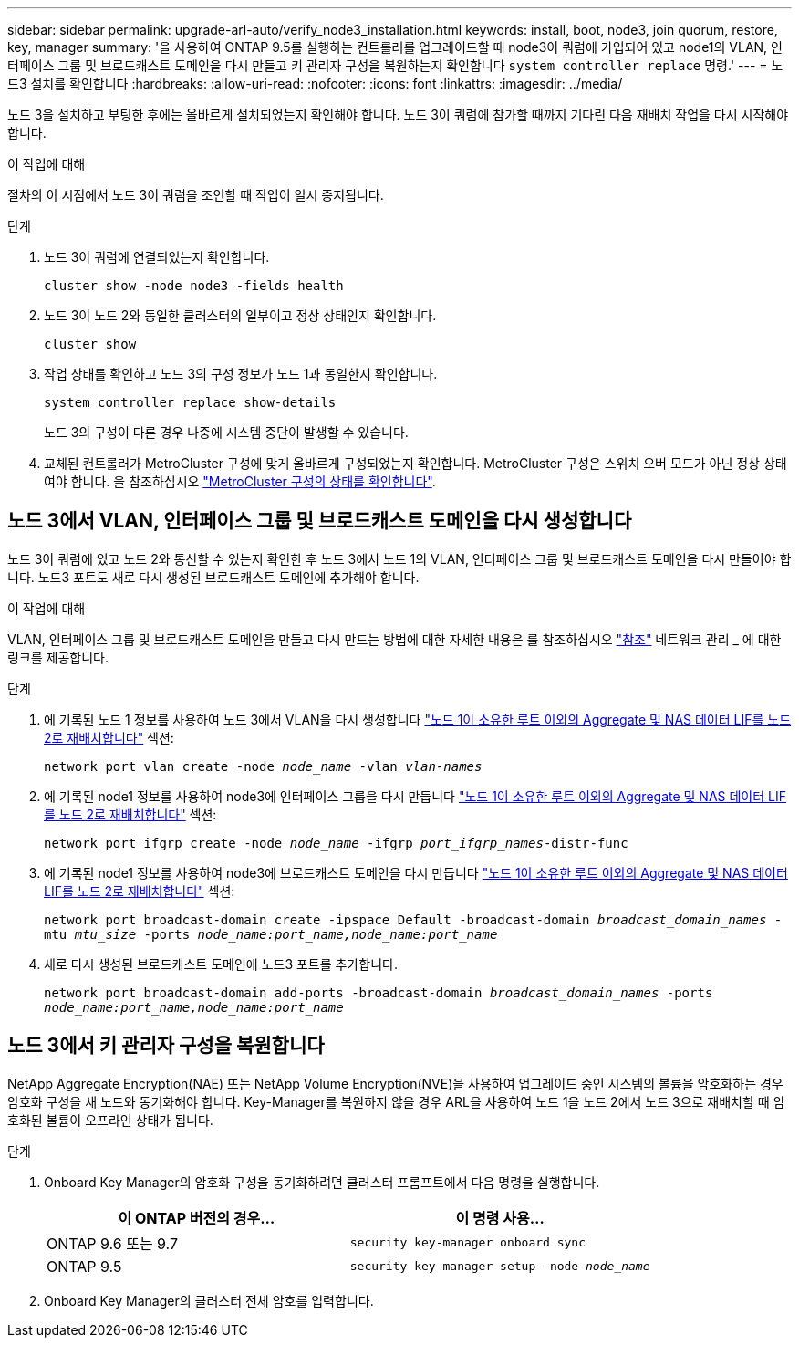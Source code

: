 ---
sidebar: sidebar 
permalink: upgrade-arl-auto/verify_node3_installation.html 
keywords: install, boot, node3, join quorum, restore, key, manager 
summary: '을 사용하여 ONTAP 9.5를 실행하는 컨트롤러를 업그레이드할 때 node3이 쿼럼에 가입되어 있고 node1의 VLAN, 인터페이스 그룹 및 브로드캐스트 도메인을 다시 만들고 키 관리자 구성을 복원하는지 확인합니다 `system controller replace` 명령.' 
---
= 노드3 설치를 확인합니다
:hardbreaks:
:allow-uri-read: 
:nofooter: 
:icons: font
:linkattrs: 
:imagesdir: ../media/


[role="lead"]
노드 3을 설치하고 부팅한 후에는 올바르게 설치되었는지 확인해야 합니다. 노드 3이 쿼럼에 참가할 때까지 기다린 다음 재배치 작업을 다시 시작해야 합니다.

.이 작업에 대해
절차의 이 시점에서 노드 3이 쿼럼을 조인할 때 작업이 일시 중지됩니다.

.단계
. 노드 3이 쿼럼에 연결되었는지 확인합니다.
+
`cluster show -node node3 -fields health`

. 노드 3이 노드 2와 동일한 클러스터의 일부이고 정상 상태인지 확인합니다.
+
`cluster show`

. 작업 상태를 확인하고 노드 3의 구성 정보가 노드 1과 동일한지 확인합니다.
+
`system controller replace show-details`

+
노드 3의 구성이 다른 경우 나중에 시스템 중단이 발생할 수 있습니다.

. 교체된 컨트롤러가 MetroCluster 구성에 맞게 올바르게 구성되었는지 확인합니다. MetroCluster 구성은 스위치 오버 모드가 아닌 정상 상태여야 합니다. 을 참조하십시오 link:verify_health_of_metrocluster_config.html["MetroCluster 구성의 상태를 확인합니다"].




== 노드 3에서 VLAN, 인터페이스 그룹 및 브로드캐스트 도메인을 다시 생성합니다

노드 3이 쿼럼에 있고 노드 2와 통신할 수 있는지 확인한 후 노드 3에서 노드 1의 VLAN, 인터페이스 그룹 및 브로드캐스트 도메인을 다시 만들어야 합니다. 노드3 포트도 새로 다시 생성된 브로드캐스트 도메인에 추가해야 합니다.

.이 작업에 대해
VLAN, 인터페이스 그룹 및 브로드캐스트 도메인을 만들고 다시 만드는 방법에 대한 자세한 내용은 를 참조하십시오 link:other_references.html["참조"] 네트워크 관리 _ 에 대한 링크를 제공합니다.

.단계
. 에 기록된 노드 1 정보를 사용하여 노드 3에서 VLAN을 다시 생성합니다 link:relocate_non_root_aggr_and_nas_data_lifs_node1_node2.html["노드 1이 소유한 루트 이외의 Aggregate 및 NAS 데이터 LIF를 노드 2로 재배치합니다"] 섹션:
+
`network port vlan create -node _node_name_ -vlan _vlan-names_`

. 에 기록된 node1 정보를 사용하여 node3에 인터페이스 그룹을 다시 만듭니다 link:relocate_non_root_aggr_and_nas_data_lifs_node1_node2.html["노드 1이 소유한 루트 이외의 Aggregate 및 NAS 데이터 LIF를 노드 2로 재배치합니다"] 섹션:
+
`network port ifgrp create -node _node_name_ -ifgrp _port_ifgrp_names_-distr-func`

. 에 기록된 node1 정보를 사용하여 node3에 브로드캐스트 도메인을 다시 만듭니다 link:relocate_non_root_aggr_and_nas_data_lifs_node1_node2.html["노드 1이 소유한 루트 이외의 Aggregate 및 NAS 데이터 LIF를 노드 2로 재배치합니다"] 섹션:
+
`network port broadcast-domain create -ipspace Default -broadcast-domain _broadcast_domain_names_ -mtu _mtu_size_ -ports _node_name:port_name,node_name:port_name_`

. 새로 다시 생성된 브로드캐스트 도메인에 노드3 포트를 추가합니다.
+
`network port broadcast-domain add-ports -broadcast-domain _broadcast_domain_names_ -ports _node_name:port_name,node_name:port_name_`





== 노드 3에서 키 관리자 구성을 복원합니다

NetApp Aggregate Encryption(NAE) 또는 NetApp Volume Encryption(NVE)을 사용하여 업그레이드 중인 시스템의 볼륨을 암호화하는 경우 암호화 구성을 새 노드와 동기화해야 합니다. Key-Manager를 복원하지 않을 경우 ARL을 사용하여 노드 1을 노드 2에서 노드 3으로 재배치할 때 암호화된 볼륨이 오프라인 상태가 됩니다.

.단계
. Onboard Key Manager의 암호화 구성을 동기화하려면 클러스터 프롬프트에서 다음 명령을 실행합니다.
+
|===
| 이 ONTAP 버전의 경우… | 이 명령 사용... 


| ONTAP 9.6 또는 9.7 | `security key-manager onboard sync` 


| ONTAP 9.5 | `security key-manager setup -node _node_name_` 
|===
. Onboard Key Manager의 클러스터 전체 암호를 입력합니다.

